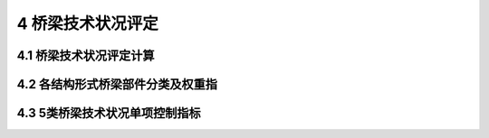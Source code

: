 4 桥梁技术状况评定
===================

.. raw:: html

  <h2 id="test111">4 桥梁技术状况评定</h2>

4.1 桥梁技术状况评定计算
-----------------------------------
.. raw:: html

 <p style="text-align:justify;text-indent:2em;"> 由于发生在不同构件的各种病害对桥梁影响程度不同，每种病害的最严重等级也不同。病害最严重等级分为3级、4级、5级（例如：蜂窝麻面最严重等级为3级，主梁的裂缝最严重等级为5级）。通过表4.1.1将不同病害进行分级扣分，某些病害达到最严重也仅能评为3级，此病害扣分为60分；某些病害达到最严重评为4级，此病害扣分为70分；某些病害达到最严重能评为5级，此病害扣分为100分。按照这种扣分方法能体现出不同病害对桥梁影响程度的不同。</p>
 <p style="text-align:justify;text-indent:2em;"> 对照<a href="https://jtg-h21.readthedocs.io/zh/latest/04.html#B4.1.1">表4.1.1</a>得到构件各病害量化评定指标值(0-100分)，然后根据技术状况评定模型依次得到构件、部件的最化评定值，最后根据各部件量化评定值分别得到桥面系、上部结构、下部结构的量化评定值，从而最终得到整桥的综合评定值。</p>
 <p style="text-align:justify;text-indent:2em;"> 在主要部件评分中，当主要部件的构件评分值在[0，60)时，主要部件的评分值等于此构件的评分值。</p>
 <p style="text-align:justify;text-indent:2em;"> 实际工作中当存在某座桥梁没有设置某些部件时，如单跨桥梁无桥墩、部分桥梁无人行道等类似情况，需要根据此构件隶属于上部构件、下部构件或桥面系关系，将此缺失构件的权重值分配给其他部件。分配方法采用将缺失部件权重值按照既有部件权重在全部既有部件权重中所占比例进行分配的方法，简单易行，从而保证既有部件参与评价，使桥梁评价更符合实际情况。</p>
 <p style="text-align:justify;text-indent:2em;"> 例：xx梁式桥为单跨桥梁，无桥墩部件，其部件权重值分配表见表4-1。</p>
 <p style="text-align:justify;text-indent:2em;"> 鉴于4.5类桥梁的严重性，桥梁总体技术状况评定除了按照评定模型进行计算后按照表4.1.5进行技术状况分类以外，本标准在<a href="https://jtg-h21.readthedocs.io/zh/latest/04.html#id4.1.6">4.1.6</a>-<a href="https://jtg-h21.readthedocs.io/zh/latest/04.html#id4.1.8">4.1.8</a>条中对4、5类桥梁的技术状况附加了3条要求。</p>
 <p style="text-align:justify;text-indent:2em;"> 如果桥梁出现了<a hrf="https://jtg-h21.readthedocs.io/zh/latest/04.html#id4">4.3节</a>中任一情况，但是全桥技术状况评分没有达到5类桥梁评分范围，桥梁也应评定为5类。</p>
 <p style="text-align:justify;text-indent:2em;"> 如果桥梁总体技术状况评分计算结果为40≤D，＜60时，但上部结构和下部结构技术状况等级为3类、桥面系技术状况等级为4类，桥梁总体技术状况等级应评定为3类。此条规定是为了避免桥面系评为4类，上部结构和下部结构没有达到4类而导致桥梁总体技术状况评为4类的情况出现。</p>
 <p style="text-align:justify;text-indent:2em;"> 当主要部件的评分为4类或者5类，且影响到桥梁的安全时，本标准允许“可按照桥梁主要部件最差的缺损状况评定”。这是因为各主要部件在桥梁安全使用中的作用作为“串联”分析，荷载内力由桥面依次传递到上部结构、墩台、基础、地基，某一个环节出现严重缺损都可能影响到桥梁的安全使用。主要部件不仅对安全使用至关重要，而且维修工作量大、难度也较大，这种评定方法突出了安全因素的影响。</p>


4.2 各结构形式桥梁部件分类及权重指
------------------------------------------
.. raw:: html

 <p style="text-align:justify;text-indent:2em;"> 在进行上部结构、下部结构、桥面系的综合评定时，依据不同桥型各部件重要程度的不同，给予了各类型桥梁部件不同的权重W。在进行全桥的综合评定时，依据上部结构、下部结构、桥面系重要程度的不同，分别给予了上部结构的权重W一、下部结构的权重WB、桥面系的权重Wp。由于各地环境条件不同，除了采用本规范的推荐值外，还允许依据实际情况进行调整。调整权重可采用专家评估法，调整值应经过批准认可，对主要构件的权重则不宜减小。</p>





4.3 5类桥梁技术状况单项控制指标
------------------------------------------------
.. raw:: html

 <p style="text-align:justify;text-indent:2em;"> 主要部件和其他部件的关键病害对安全使用至关重要，为了突出安全因素的影响，本标准将5类桥梁的评定方法列出，制定了各类桥梁5类技术状况单项控制指标，通过桥梁的关键病害确定桥梁的技术状况等级，以引起管理者的重视，及时、认真地进行养护维修，确保安全。</p>
 <p style="text-align:justify;text-indent:2em;"> 实践证明，桥梁某些关键部位出现严重病害就足以危及桥梁安全，即使其他部位状况再好，也不能改善其总体安全状态。因此，本标准制定了将桥梁技术状况评定为5类的单项控制指标，只要在桥梁检查中发现符合此节规定的任一情况时，就应将整座桥技术状况评定为5类。</p>